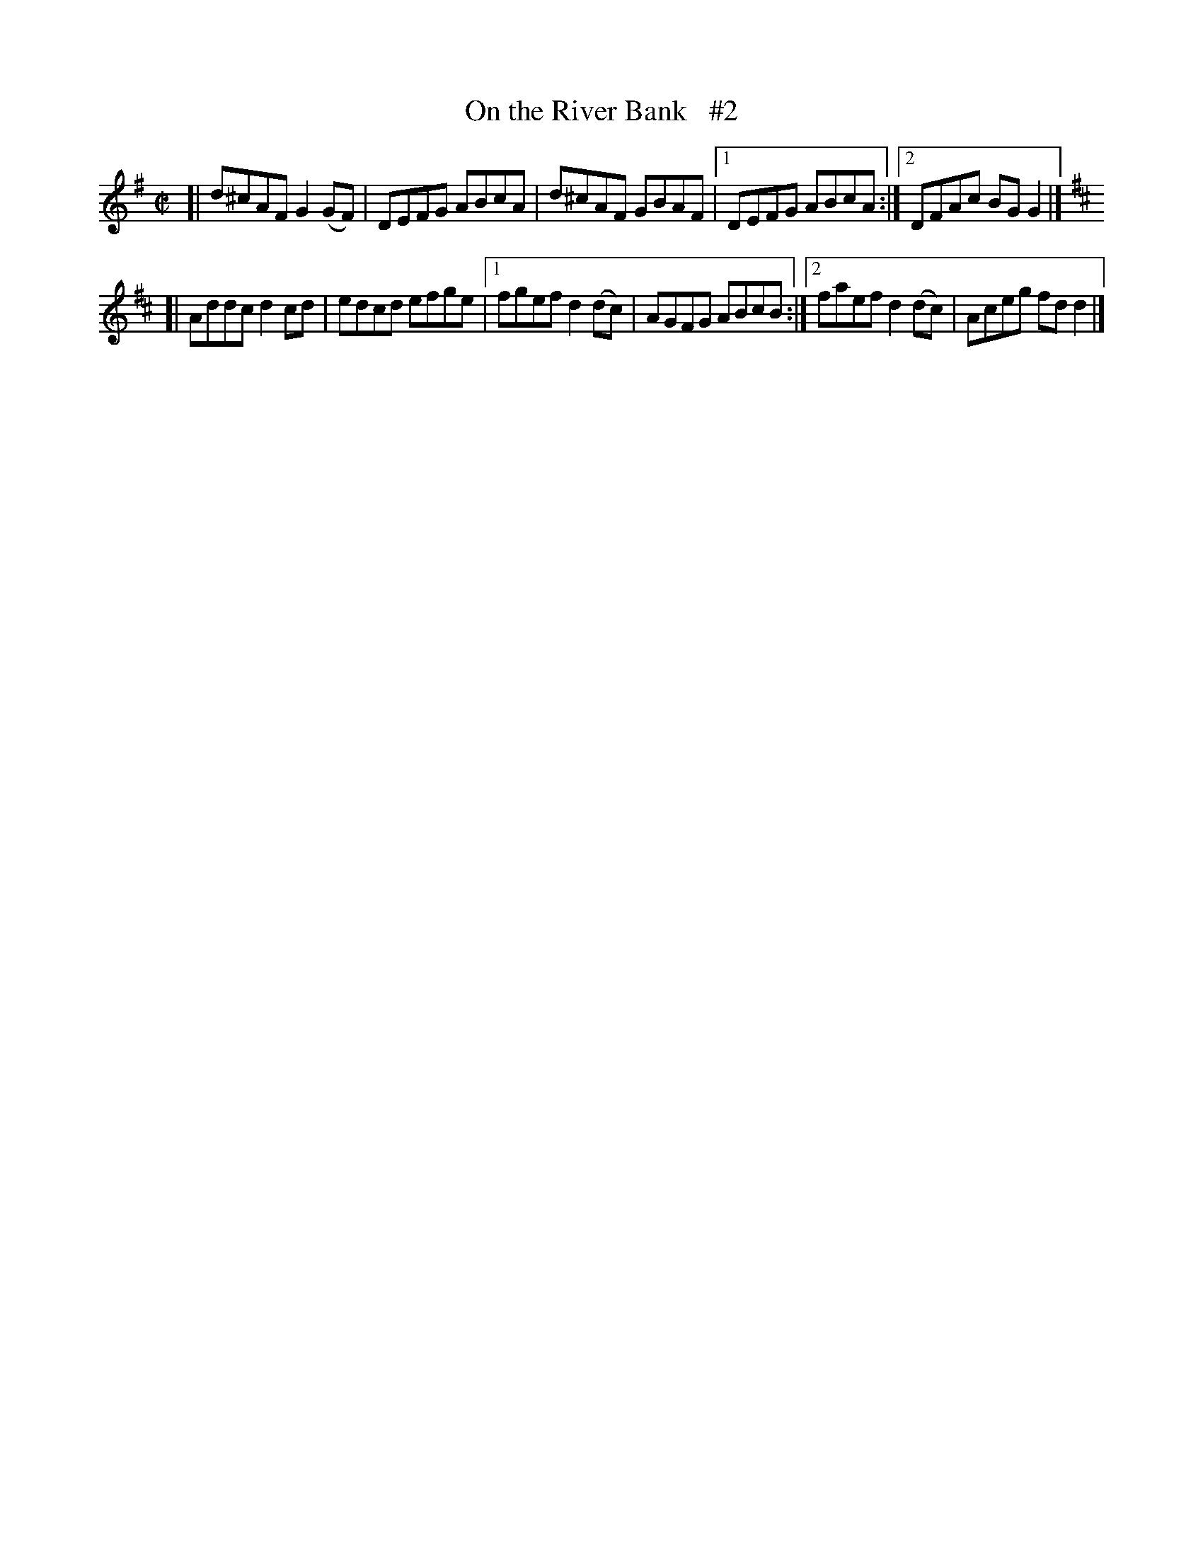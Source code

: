 X: 702
T: On the River Bank   #2
R: reel
%S: s:2 b:11(5+6)
B: Francis O'Neill: "The Dance Music of Ireland" (1907) #702
Z: Frank Nordberg - http://www.musicaviva.com
F: http://www.musicaviva.com/abc/tunes/ireland/oneill-1001/0702/oneill-1001-0702-1.abc
M: C|
L: 1/8
K: G
[| d^cAF G2(GF) | DEFG ABcA | d^cAF GBAF |[1 DEFG ABcA :|[2 DFAc BGG2 |]
K: D
[| Addc d2cd | edcd efge |[1 fgef d2(dc) | AGFG ABcB :|[2 faef d2(dc) | Aceg fdd2 |]
